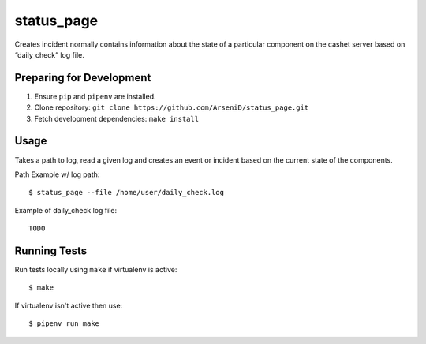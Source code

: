 status_page
========

Creates incident normally contains information about the state of a particular component on the cashet server based on “daily_check” log file.

Preparing for Development
--------------------------------

1. Ensure ``pip`` and ``pipenv`` are installed.
2. Clone repository: ``git clone https://github.com/ArseniD/status_page.git``
3. Fetch development dependencies: ``make install``

Usage
-------

Takes a path to log, read a given log and creates an event or incident based on the current state of the components.

Path Example w/ log path:

::

        $ status_page --file /home/user/daily_check.log


Example of daily_check log file:

::

   TODO

Running Tests
-----------------

Run tests locally using ``make`` if virtualenv is active:

::

        $ make

If virtualenv isn't active then use:

::

        $ pipenv run make
